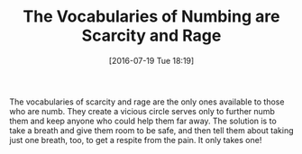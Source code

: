 #+BLOG: wisdomandwonder
#+POSTID: 10331
#+DATE: [2016-07-19 Tue 18:19]
#+OPTIONS: toc:nil num:nil todo:nil pri:nil tags:nil ^:nil
#+CATEGORY: Article
#+TAGS: Yoga, philosophy, Sense, Happiness
#+TITLE: The Vocabularies of Numbing are Scarcity and Rage

The vocabularies of scarcity and rage are the only ones available to those who
are numb. They create a vicious circle serves only to further numb them and
keep anyone who could help them far away. The solution is to take a breath
and give them room to be safe, and then tell them about taking just one
breath, too, to get a respite from the pain. It only takes one!
